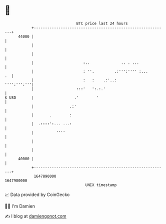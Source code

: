 * 👋

#+begin_example
                                   BTC price last 24 hours                    
               +------------------------------------------------------------+ 
         44000 |                                                            | 
               |                                                            | 
               |                                                            | 
               |                      :..              .. . ...             | 
               |                      : ''.         .:''':'''' :...      .  | 
               |                      :   :    .:'..:           '''':''':'''| 
               |                   :::'   ':.:.'                            | 
   $ USD       |                  .'        '                               | 
               |                .:'                                         | 
               |       .        :                                           | 
               |  .::::':... ...:                                           | 
               |          ''''                                              | 
               |                                                            | 
               |                                                            | 
         40000 |                                                            | 
               +------------------------------------------------------------+ 
                1647890000                                        1647980000  
                                       UNIX timestamp                         
#+end_example
📈 Data provided by CoinGecko

🧑‍💻 I'm Damien

✍️ I blog at [[https://www.damiengonot.com][damiengonot.com]]
